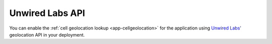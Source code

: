 .. _azure-unwired-labs-api:

Unwired Labs API
################

You can enable the :ref:`cell geolocation lookup <app-cellgeolocation>` for the application using `Unwired Labs' <https://unwiredlabs.com/>`_ geolocation API in your deployment.
